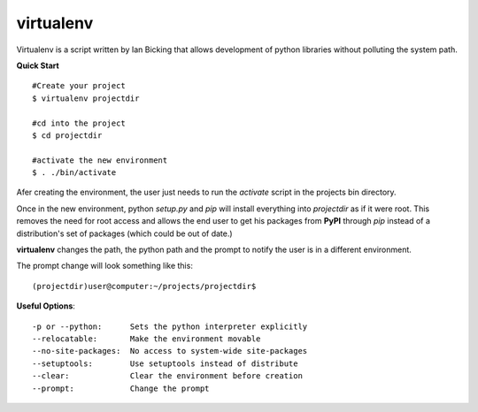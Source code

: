 virtualenv
~~~~~~~~~~

Virtualenv is a script written by Ian Bicking that allows 
development of python libraries without polluting the
system path.

**Quick Start** ::

    #Create your project
    $ virtualenv projectdir

    #cd into the project
    $ cd projectdir

    #activate the new environment
    $ . ./bin/activate

Afer creating the environment, the user just needs to run the *activate*
script in the projects bin directory.

Once in the new environment, python *setup.py* and *pip*
will install everything into *projectdir* as if it were
root.  This removes the need for root access and allows
the end user to get his packages from **PyPI** through
*pip* instead of a distribution's set of packages (which
could be out of date.)

**virtualenv** changes the path, the python path and the
prompt to notify the user is in a different environment.

The prompt change will look something like this::

    (projectdir)user@computer:~/projects/projectdir$  


**Useful Options**::

    -p or --python:      Sets the python interpreter explicitly
    --relocatable:       Make the environment movable
    --no-site-packages:  No access to system-wide site-packages
    --setuptools:        Use setuptools instead of distribute
    --clear:             Clear the environment before creation
    --prompt:            Change the prompt
    

    



